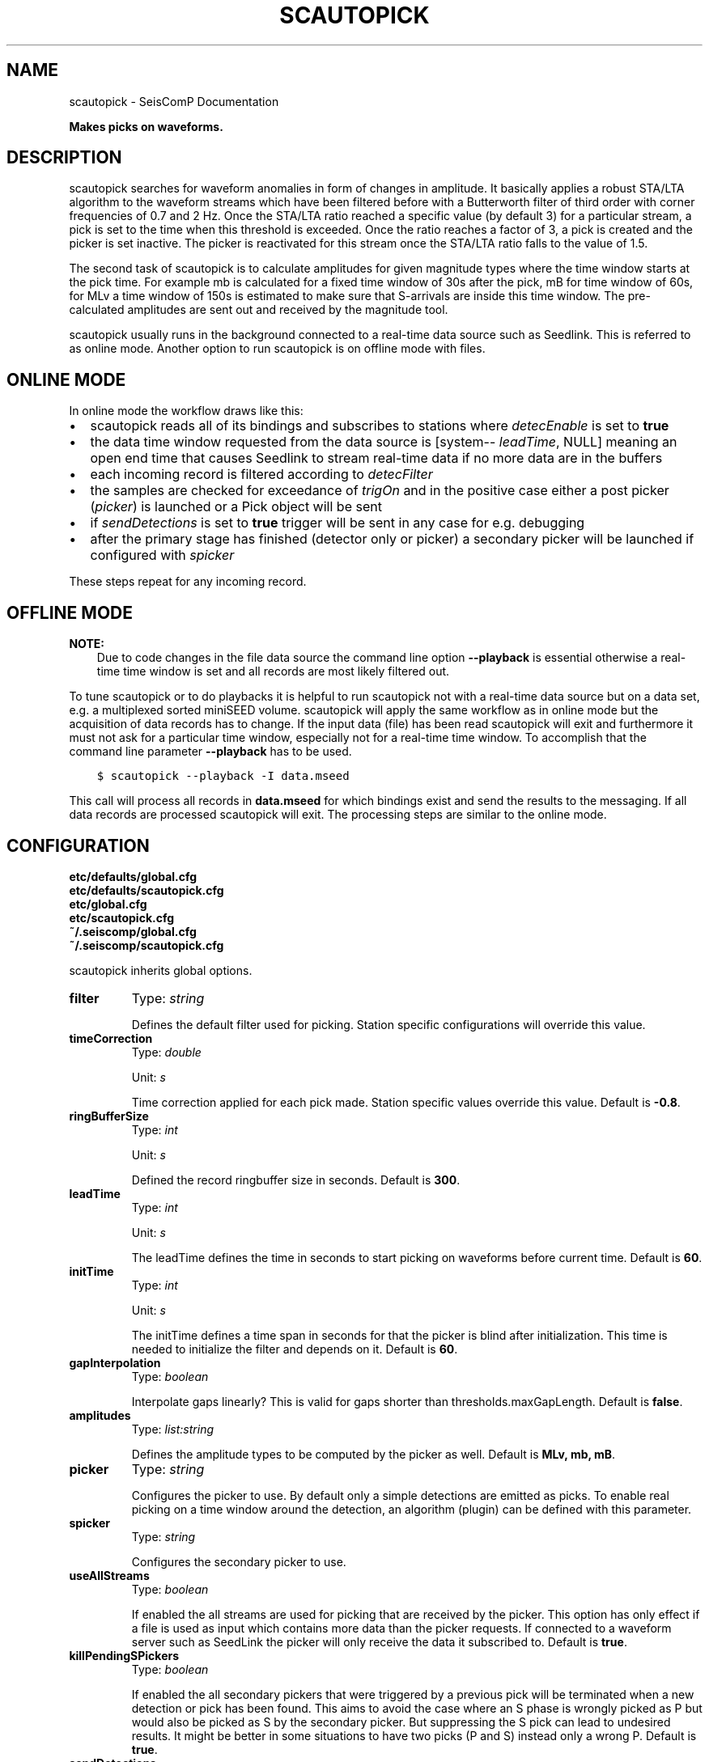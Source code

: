 .\" Man page generated from reStructuredText.
.
.TH "SCAUTOPICK" "1" "Jun 04, 2021" "4.6.0" "SeisComP"
.SH NAME
scautopick \- SeisComP Documentation
.
.nr rst2man-indent-level 0
.
.de1 rstReportMargin
\\$1 \\n[an-margin]
level \\n[rst2man-indent-level]
level margin: \\n[rst2man-indent\\n[rst2man-indent-level]]
-
\\n[rst2man-indent0]
\\n[rst2man-indent1]
\\n[rst2man-indent2]
..
.de1 INDENT
.\" .rstReportMargin pre:
. RS \\$1
. nr rst2man-indent\\n[rst2man-indent-level] \\n[an-margin]
. nr rst2man-indent-level +1
.\" .rstReportMargin post:
..
.de UNINDENT
. RE
.\" indent \\n[an-margin]
.\" old: \\n[rst2man-indent\\n[rst2man-indent-level]]
.nr rst2man-indent-level -1
.\" new: \\n[rst2man-indent\\n[rst2man-indent-level]]
.in \\n[rst2man-indent\\n[rst2man-indent-level]]u
..
.sp
\fBMakes picks on waveforms.\fP
.SH DESCRIPTION
.sp
scautopick searches for waveform anomalies in form of changes in amplitude.
It basically applies a robust STA/LTA algorithm to the waveform streams which
have been filtered before with a Butterworth filter of third order with corner
frequencies of 0.7 and 2 Hz. Once the STA/LTA ratio reached a specific value
(by default 3) for a particular stream, a pick is set to the time when this
threshold is exceeded. Once the ratio reaches a factor of 3, a pick is created
and the picker is set inactive. The picker is reactivated for this stream once
the STA/LTA ratio falls to the value of 1.5.
.sp
The second task of scautopick is to calculate amplitudes for given magnitude
types where the time window starts at the pick time. For example mb is calculated
for a fixed time window of 30s after the pick, mB for time window of 60s, for
MLv a time window of 150s is estimated to make sure that S\-arrivals are inside
this time window. The pre\-calculated amplitudes are sent out and received by
the magnitude tool.
.sp
scautopick usually runs in the background connected to a real\-time data source
such as Seedlink\&. This is referred to as online mode. Another
option to run scautopick is on offline mode with files.
.SH ONLINE MODE
.sp
In online mode the workflow draws like this:
.INDENT 0.0
.IP \(bu 2
scautopick reads all of its bindings and subscribes to stations
where \fI\%detecEnable\fP is set to \fBtrue\fP
.IP \(bu 2
the data time window requested from the data source is [system\-\fI\%leadTime\fP, NULL]
meaning an open end time that causes Seedlink to stream real\-time data if no
more data are in the buffers
.IP \(bu 2
each incoming record is filtered according to \fI\%detecFilter\fP
.IP \(bu 2
the samples are checked for exceedance of \fI\%trigOn\fP and in the positive
case either a post picker (\fI\%picker\fP) is launched or a Pick object
will be sent
.IP \(bu 2
if \fI\%sendDetections\fP is set to \fBtrue\fP trigger will be sent in any
case for e.g. debugging
.IP \(bu 2
after the primary stage has finished (detector only or picker) a secondary
picker will be launched if configured with \fI\%spicker\fP
.UNINDENT
.sp
These steps repeat for any incoming record.
.SH OFFLINE MODE
.sp
\fBNOTE:\fP
.INDENT 0.0
.INDENT 3.5
Due to code changes in the file data source the command line option \fB\-\-playback\fP
is essential otherwise a real\-time time window is set and all records are
most likely filtered out.
.UNINDENT
.UNINDENT
.sp
To tune scautopick or to do playbacks it is helpful to run scautopick not with
a real\-time data source but on a data set, e.g. a multiplexed sorted miniSEED
volume. scautopick will apply the same workflow as in online mode but the
acquisition of data records has to change. If the input data (file) has been
read scautopick will exit and furthermore it must not ask for a particular
time window, especially not for a real\-time time window. To accomplish that
the command line parameter \fB\-\-playback\fP has to be used.
.INDENT 0.0
.INDENT 3.5
.sp
.nf
.ft C
$ scautopick \-\-playback \-I data.mseed
.ft P
.fi
.UNINDENT
.UNINDENT
.sp
This call will process all records in \fBdata.mseed\fP for which bindings
exist and send the results to the messaging. If all data records are processed
scautopick will exit. The processing steps are similar to the online mode.
.SH CONFIGURATION
.nf
\fBetc/defaults/global.cfg\fP
\fBetc/defaults/scautopick.cfg\fP
\fBetc/global.cfg\fP
\fBetc/scautopick.cfg\fP
\fB~/.seiscomp/global.cfg\fP
\fB~/.seiscomp/scautopick.cfg\fP
.fi
.sp
.sp
scautopick inherits global options\&.
.INDENT 0.0
.TP
.B filter
Type: \fIstring\fP
.sp
Defines the default filter used for picking. Station specific configurations
will override this value.
.UNINDENT
.INDENT 0.0
.TP
.B timeCorrection
Type: \fIdouble\fP
.sp
Unit: \fIs\fP
.sp
Time correction applied for each pick made. Station specific
values override this value.
Default is \fB\-0.8\fP\&.
.UNINDENT
.INDENT 0.0
.TP
.B ringBufferSize
Type: \fIint\fP
.sp
Unit: \fIs\fP
.sp
Defined the record ringbuffer size in seconds.
Default is \fB300\fP\&.
.UNINDENT
.INDENT 0.0
.TP
.B leadTime
Type: \fIint\fP
.sp
Unit: \fIs\fP
.sp
The leadTime defines the time in seconds to start picking on
waveforms before current time.
Default is \fB60\fP\&.
.UNINDENT
.INDENT 0.0
.TP
.B initTime
Type: \fIint\fP
.sp
Unit: \fIs\fP
.sp
The initTime defines a time span in seconds for that the picker
is blind after initialization. This time is needed to initialize
the filter and depends on it.
Default is \fB60\fP\&.
.UNINDENT
.INDENT 0.0
.TP
.B gapInterpolation
Type: \fIboolean\fP
.sp
Interpolate gaps linearly? This is valid for gaps shorter
than thresholds.maxGapLength.
Default is \fBfalse\fP\&.
.UNINDENT
.INDENT 0.0
.TP
.B amplitudes
Type: \fIlist:string\fP
.sp
Defines the amplitude types to be computed by the picker as well.
Default is \fBMLv, mb, mB\fP\&.
.UNINDENT
.INDENT 0.0
.TP
.B picker
Type: \fIstring\fP
.sp
Configures the picker to use. By default only a simple detections
are emitted as picks. To enable real picking on a time window around
the detection, an algorithm (plugin) can be defined with this parameter.
.UNINDENT
.INDENT 0.0
.TP
.B spicker
Type: \fIstring\fP
.sp
Configures the secondary picker to use.
.UNINDENT
.INDENT 0.0
.TP
.B useAllStreams
Type: \fIboolean\fP
.sp
If enabled the all streams are used for picking that are received by the picker.
This option has only effect if a file is used as input which contains more data than
the picker requests. If connected to a waveform server such as SeedLink the picker
will only receive the data it subscribed to.
Default is \fBtrue\fP\&.
.UNINDENT
.INDENT 0.0
.TP
.B killPendingSPickers
Type: \fIboolean\fP
.sp
If enabled the all secondary pickers that were triggered by
a previous pick will be terminated when a new detection or
pick has been found. This aims to avoid the case where an
S phase is wrongly picked as P but would also be picked as
S by the secondary picker. But suppressing the S pick can
lead to undesired results. It might be better in some
situations to have two picks (P and S) instead only a wrong
P.
Default is \fBtrue\fP\&.
.UNINDENT
.INDENT 0.0
.TP
.B sendDetections
Type: \fIboolean\fP
.sp
If enabled and "picker" is configured, then detections are sent as well.
To distinguish between detections and picks the evaluation mode of the pick is set
to manual. This is meant to be a debug option which can be used to compare detections
and picks by their evaluation mode.
Default is \fBfalse\fP\&.
.UNINDENT
.INDENT 0.0
.TP
.B extraPickComments
Type: \fIboolean\fP
.sp
If enabled and picker or spicker is configured, then extra comments
will be added to the resulting pick.
.sp
Supported comments:
.sp
SNR: added if SNR >= 0, comment id is "SNR"
Default is \fBfalse\fP\&.
.UNINDENT
.INDENT 0.0
.TP
.B playback
Type: \fIboolean\fP
.sp
If enabled, picks can be made on waveforms which are older than
current time \- "leadTime". Current time is the time
when the module was started. This allows to pick
historic data in real\-time playbacks which are preserving the
record times. See e.g. the "msrtsimul" module.
This option deactivates "leadTime". Activate only for playbacks.
Default is \fBfalse\fP\&.
.UNINDENT
.INDENT 0.0
.TP
.B thresholds.triggerOn
Type: \fIdouble\fP
.sp
For which value on the filtered waveforms is a pick
detected. Station specific values override this value.
Default is \fB3\fP\&.
.UNINDENT
.INDENT 0.0
.TP
.B thresholds.triggerOff
Type: \fIdouble\fP
.sp
The value the filtered waveforms must reach to enable
detection again. Between triggerOn and triggerOff the
picker is blind and does not produce picks. Station
specific values override this value.
Default is \fB1.5\fP\&.
.UNINDENT
.INDENT 0.0
.TP
.B thresholds.maxGapLength
Type: \fIdouble\fP
.sp
Unit: \fIs\fP
.sp
The maximum gap length in seconds to handle.
Gaps larger than this will cause the picker to be reset.
Default is \fB4.5\fP\&.
.UNINDENT
.INDENT 0.0
.TP
.B thresholds.amplMaxTimeWindow
Type: \fIdouble\fP
.sp
Unit: \fIs\fP
.sp
The time window used to compute a maximum (snr) amplitude
on the filtered waveforms.
Default is \fB10\fP\&.
.UNINDENT
.INDENT 0.0
.TP
.B thresholds.deadTime
Type: \fIdouble\fP
.sp
Unit: \fIs\fP
.sp
The dead time in seconds.
Default is \fB30\fP\&.
.UNINDENT
.INDENT 0.0
.TP
.B thresholds.minAmplOffset
Type: \fIdouble\fP
.sp
Default is \fB3\fP\&.
.UNINDENT
.INDENT 0.0
.TP
.B amplitudes.enableUpdate
Type: \fIlist:string\fP
.sp
Configure a list of magnitude types.
Update and send amplitudes for these magnitudes as soon as data are
available. Do not wait for complete time windows.
Only magnitudes computed by scautopick as given by the amplitudes parameter are considered.
This option is for rapid magnitude estimation and EEW.
.sp
WARNING: This option increases the load on the system!
.UNINDENT
.INDENT 0.0
.TP
.B connection.amplitudeGroup
Type: \fIstring\fP
.sp
Group used to send amplitudes to.
Default is \fBAMPLITUDE\fP\&.
.UNINDENT
.SH BINDINGS
.SS Configuration
.INDENT 0.0
.TP
.B detecEnable
Type: \fIboolean\fP
.sp
Enables/disables picking on a station.
Default is \fBtrue\fP\&.
.UNINDENT
.INDENT 0.0
.TP
.B detecFilter
Type: \fIstring\fP
.sp
Defines the filter to be used for picking.
Default is \fB"RMHP(10)>>ITAPER(30)>>BW(4,0.7,2)>>STALTA(2,80)"\fP\&.
.UNINDENT
.INDENT 0.0
.TP
.B trigOn
Type: \fIdouble\fP
.sp
For which value on the filtered waveform is a pick detected.
Default is \fB3\fP\&.
.UNINDENT
.INDENT 0.0
.TP
.B trigOff
Type: \fIdouble\fP
.sp
The value the filtered waveform must reach to
enable a detection again.
Default is \fB1.5\fP\&.
.UNINDENT
.INDENT 0.0
.TP
.B timeCorr
Type: \fIdouble\fP
.sp
Unit: \fIs\fP
.sp
The time correction applied to a detected pick.
Default is \fB\-0.8\fP\&.
.UNINDENT
.INDENT 0.0
.TP
.B sensitivityCorrection
Type: \fIboolean\fP
.sp
Defines whether the detector applies sensitivity correction
(applying the gain) or not in advance to filter the data.
Default is \fBfalse\fP\&.
.UNINDENT
.SH COMMAND-LINE
.SS Generic
.INDENT 0.0
.TP
.B \-h, \-\-help
show help message.
.UNINDENT
.INDENT 0.0
.TP
.B \-V, \-\-version
show version information
.UNINDENT
.INDENT 0.0
.TP
.B \-\-config\-file arg
Use alternative configuration file. When this option is used
the loading of all stages is disabled. Only the given configuration
file is parsed and used. To use another name for the configuration
create a symbolic link of the application or copy it, eg scautopick \-> scautopick2.
.UNINDENT
.INDENT 0.0
.TP
.B \-\-plugins arg
Load given plugins.
.UNINDENT
.INDENT 0.0
.TP
.B \-D, \-\-daemon
Run as daemon. This means the application will fork itself and
doesn\(aqt need to be started with &.
.UNINDENT
.INDENT 0.0
.TP
.B \-\-auto\-shutdown arg
Enable/disable self\-shutdown because a master module shutdown. This only
works when messaging is enabled and the master module sends a shutdown
message (enabled with \-\-start\-stop\-msg for the master module).
.UNINDENT
.INDENT 0.0
.TP
.B \-\-shutdown\-master\-module arg
Sets the name of the master\-module used for auto\-shutdown. This
is the application name of the module actually started. If symlinks
are used then it is the name of the symlinked application.
.UNINDENT
.INDENT 0.0
.TP
.B \-\-shutdown\-master\-username arg
Sets the name of the master\-username of the messaging used for
auto\-shutdown. If "shutdown\-master\-module" is given as well this
parameter is ignored.
.UNINDENT
.SS Verbosity
.INDENT 0.0
.TP
.B \-\-verbosity arg
Verbosity level [0..4]. 0:quiet, 1:error, 2:warning, 3:info, 4:debug
.UNINDENT
.INDENT 0.0
.TP
.B \-v, \-\-v
Increase verbosity level (may be repeated, eg. \-vv)
.UNINDENT
.INDENT 0.0
.TP
.B \-q, \-\-quiet
Quiet mode: no logging output
.UNINDENT
.INDENT 0.0
.TP
.B \-\-component arg
Limits the logging to a certain component. This option can be given more than once.
.UNINDENT
.INDENT 0.0
.TP
.B \-s, \-\-syslog
Use syslog logging back end. The output usually goes to /var/lib/messages.
.UNINDENT
.INDENT 0.0
.TP
.B \-l, \-\-lockfile arg
Path to lock file.
.UNINDENT
.INDENT 0.0
.TP
.B \-\-console arg
Send log output to stdout.
.UNINDENT
.INDENT 0.0
.TP
.B \-\-debug
Debug mode: \-\-verbosity=4 \-\-console=1
.UNINDENT
.INDENT 0.0
.TP
.B \-\-log\-file arg
Use alternative log file.
.UNINDENT
.SS Messaging
.INDENT 0.0
.TP
.B \-u, \-\-user arg
Overrides configuration parameter \fBconnection.username\fP\&.
.UNINDENT
.INDENT 0.0
.TP
.B \-H, \-\-host arg
Overrides configuration parameter \fBconnection.server\fP\&.
.UNINDENT
.INDENT 0.0
.TP
.B \-t, \-\-timeout arg
Overrides configuration parameter \fBconnection.timeout\fP\&.
.UNINDENT
.INDENT 0.0
.TP
.B \-g, \-\-primary\-group arg
Overrides configuration parameter \fBconnection.primaryGroup\fP\&.
.UNINDENT
.INDENT 0.0
.TP
.B \-S, \-\-subscribe\-group arg
A group to subscribe to. This option can be given more than once.
.UNINDENT
.INDENT 0.0
.TP
.B \-\-content\-type arg
Overrides configuration parameter \fBconnection.contentType\fP\&.
.UNINDENT
.INDENT 0.0
.TP
.B \-\-start\-stop\-msg arg
Sets sending of a start\- and a stop message.
.UNINDENT
.SS Database
.INDENT 0.0
.TP
.B \-\-db\-driver\-list
List all supported database drivers.
.UNINDENT
.INDENT 0.0
.TP
.B \-d, \-\-database arg
The database connection string, format: \fI\%service://user:pwd@host/database\fP\&.
"service" is the name of the database driver which can be
queried with "\-\-db\-driver\-list".
.UNINDENT
.INDENT 0.0
.TP
.B \-\-config\-module arg
The configmodule to use.
.UNINDENT
.INDENT 0.0
.TP
.B \-\-inventory\-db arg
Load the inventory from the given database or file, format: [\fI\%service://]location\fP
.UNINDENT
.INDENT 0.0
.TP
.B \-\-db\-disable
Do not use the database at all
.UNINDENT
.SS Records
.INDENT 0.0
.TP
.B \-\-record\-driver\-list
List all supported record stream drivers
.UNINDENT
.INDENT 0.0
.TP
.B \-I, \-\-record\-url arg
The recordstream source URL, format: [\fI\%service://\fP]location[#type].
"service" is the name of the recordstream driver which can be
queried with "\-\-record\-driver\-list". If "service"
is not given "\fI\%file://\fP" is used.
.UNINDENT
.INDENT 0.0
.TP
.B \-\-record\-file arg
Specify a file as record source.
.UNINDENT
.INDENT 0.0
.TP
.B \-\-record\-type arg
Specify a type for the records being read.
.UNINDENT
.SS Mode
.INDENT 0.0
.TP
.B \-\-offline
Do not connect to a messaging server and do not use the database.
.UNINDENT
.INDENT 0.0
.TP
.B \-\-playback
Switches to playback mode which does not request a particular time window from
the input data source. This implies that all records are forwarded to scautopick
if files are being used. Without this option scautopick sets the requested
start time to NOW\-leadTime and therefore would not work anymore with
older datasets in offline mode or when running playbacks.
.UNINDENT
.INDENT 0.0
.TP
.B \-\-ep
Outputs an XML event parameters file containing all picks and amplitudes.
This option implies offline.
.UNINDENT
.INDENT 0.0
.TP
.B \-\-amplitudes arg
Enables or disables computation of amplitudes.
.UNINDENT
.INDENT 0.0
.TP
.B \-\-test
Runs the picker as usual but does not send any messages. This can be useful to
test the picker within a running system.
.UNINDENT
.INDENT 0.0
.TP
.B \-\-dump\-config
Dumps the current configuration and exits. Station configuration is only read if
the picker connects to the messaging and the database. In offline mode it will
only dump the application specific setting unless a station.conf file is provided.
.UNINDENT
.INDENT 0.0
.TP
.B \-\-dump\-records
This option only works in combination with \fI\%\-\-offline\fP\&. It will dump
the data of an amplitude processor if it completed processing successfully
and a new amplitude is available. The output format is a simple ASCII format.
.UNINDENT
.SS Settings
.INDENT 0.0
.TP
.B \-\-filter filter
Overrides configuration parameter \fBfilter\fP\&.
.UNINDENT
.INDENT 0.0
.TP
.B \-\-time\-correction time
Overrides configuration parameter \fI\%timeCorrection\fP\&.
.UNINDENT
.INDENT 0.0
.TP
.B \-\-buffer\-size timespan
Overrides configuration parameter \fI\%ringBufferSize\fP\&.
.UNINDENT
.INDENT 0.0
.TP
.B \-\-before timespan
Overrides configuration parameter \fI\%leadTime\fP\&.
.UNINDENT
.INDENT 0.0
.TP
.B \-\-init\-time timespan
Overrides configuration parameter \fI\%initTime\fP\&.
.UNINDENT
.INDENT 0.0
.TP
.B \-\-trigger\-on arg
Overrides configuration parameter \fI\%thresholds.triggerOn\fP\&.
.UNINDENT
.INDENT 0.0
.TP
.B \-\-trigger\-off arg
Overrides configuration parameter \fI\%thresholds.triggerOff\fP\&.
.UNINDENT
.INDENT 0.0
.TP
.B \-\-trigger\-dead\-time arg
Overrides configuration parameter \fI\%thresholds.deadTime\fP\&.
.UNINDENT
.INDENT 0.0
.TP
.B \-\-ampl\-max\-time\-window arg
Overrides configuration parameter \fI\%thresholds.amplMaxTimeWindow\fP\&.
.UNINDENT
.INDENT 0.0
.TP
.B \-\-min\-ampl\-offset arg
Overrides configuration parameter \fI\%thresholds.minAmplOffset\fP\&.
.UNINDENT
.INDENT 0.0
.TP
.B \-\-gap\-tolerance arg
Overrides configuration parameter \fI\%thresholds.maxGapLength\fP\&.
.UNINDENT
.INDENT 0.0
.TP
.B \-\-gap\-interpolation arg
Overrides configuration parameter \fI\%gapInterpolation\fP\&.
.UNINDENT
.INDENT 0.0
.TP
.B \-\-any\-stream arg
Overrides configuration parameter \fI\%useAllStreams\fP\&.
.UNINDENT
.INDENT 0.0
.TP
.B \-\-send\-detections
Overrides configuration parameter \fI\%sendDetections\fP\&.
.UNINDENT
.INDENT 0.0
.TP
.B \-\-extra\-comments
Overrides configuration parameter \fI\%extraPickComments\fP\&.
.UNINDENT
.SH AUTHOR
gempa GmbH, GFZ Potsdam
.SH COPYRIGHT
gempa GmbH, GFZ Potsdam
.\" Generated by docutils manpage writer.
.
